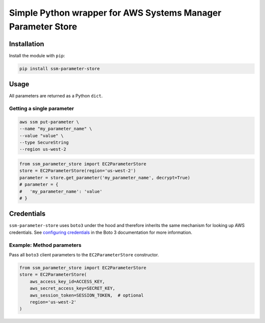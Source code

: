 Simple Python wrapper for AWS Systems Manager Parameter Store
=============================================================

.. image:: https://img.shields.io/travis/christippett/ssm-parameter-store.svg
    :target: https://travis-ci.org/christippett/ssm-parameter-store

.. image:: https://img.shields.io/coveralls/github/christippett/ssm-parameter-store.svg
    :target: https://coveralls.io/github/christippett/ssm-parameter-store?branch=master

.. image:: https://img.shields.io/github/license/christippett/ssm-parameter-store.svg
    :target: https://github.com/christippett/ssm-parameter-store

.. image:: https://img.shields.io/pypi/pyversions/ssm-parameter-store.svg
    :target: https://pypi.python.org/pypi/ssm-parameter-store


Installation
------------

Install the module with ``pip``:

.. code:: bash

   pip install ssm-parameter-store

Usage
-----

All parameters are returned as a Python ``dict``.

Getting a single parameter
~~~~~~~~~~~~~~~~~~~~~~~~~~

.. code:: bash

   aws ssm put-parameter \
   --name "my_parameter_name" \
   --value "value" \
   --type SecureString
   --region us-west-2

.. code:: python

   from ssm_parameter_store import EC2ParameterStore
   store = EC2ParameterStore(region='us-west-2')
   parameter = store.get_parameter('my_parameter_name', decrypt=True)
   # parameter = {
   #   'my_parameter_name': 'value'
   # }

Credentials
-----------

``ssm-parameter-store`` uses ``boto3`` under the hood and therefore
inherits the same mechanism for looking up AWS credentials. See
`configuring credentials <https://boto3.readthedocs.io/en/latest/guide/configuration.html#configuring-credentials>`__
in the Boto 3 documentation for more information.

Example: Method parameters
~~~~~~~~~~~~~~~~~~~~~~~~~~

Pass all ``boto3`` client parameters to the ``EC2ParameterStore``
constructor.

.. code:: python

   from ssm_parameter_store import EC2ParameterStore
   store = EC2ParameterStore(
       aws_access_key_id=ACCESS_KEY,
       aws_secret_access_key=SECRET_KEY,
       aws_session_token=SESSION_TOKEN,  # optional
       region='us-west-2'
   )
